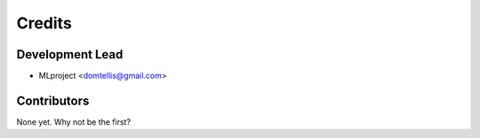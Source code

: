 =======
Credits
=======

Development Lead
----------------

* MLproject <domtellis@gmail.com>

Contributors
------------

None yet. Why not be the first?
